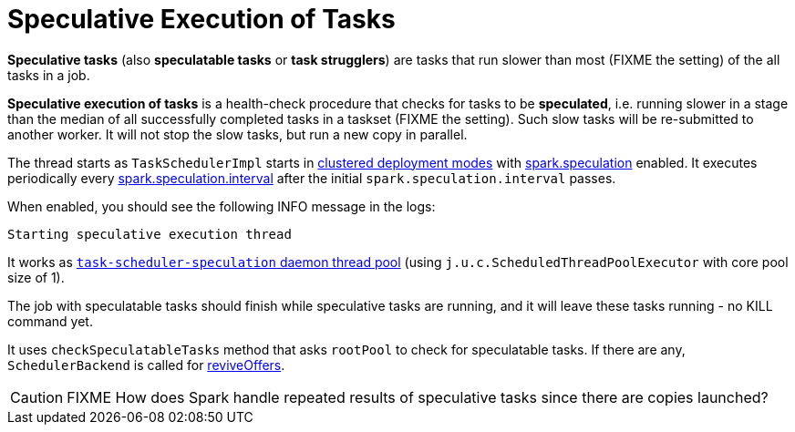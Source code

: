= Speculative Execution of Tasks

*Speculative tasks* (also *speculatable tasks* or *task strugglers*) are tasks that run slower than most (FIXME the setting) of the all tasks in a job.

*Speculative execution of tasks* is a health-check procedure that checks for tasks to be *speculated*, i.e. running slower in a stage than the median of all successfully completed tasks in a taskset (FIXME the setting). Such slow tasks will be re-submitted to another worker. It will not stop the slow tasks, but run a new copy in parallel.

The thread starts as `TaskSchedulerImpl` starts in xref:ROOT:spark-cluster.adoc[clustered deployment modes] with xref:ROOT:configuration-properties.adoc#spark.speculation[spark.speculation] enabled. It executes periodically every xref:ROOT:configuration-properties.adoc#spark.speculation.interval[spark.speculation.interval] after the initial `spark.speculation.interval` passes.

When enabled, you should see the following INFO message in the logs:

[source,plaintext]
----
Starting speculative execution thread
----

It works as xref:scheduler:TaskSchedulerImpl.adoc#task-scheduler-speculation[`task-scheduler-speculation` daemon thread pool] (using `j.u.c.ScheduledThreadPoolExecutor` with core pool size of 1).

The job with speculatable tasks should finish while speculative tasks are running, and it will leave these tasks running - no KILL command yet.

It uses `checkSpeculatableTasks` method that asks `rootPool` to check for speculatable tasks. If there are any, `SchedulerBackend` is called for xref:scheduler:SchedulerBackend.adoc#reviveOffers[reviveOffers].

CAUTION: FIXME How does Spark handle repeated results of speculative tasks since there are copies launched?
